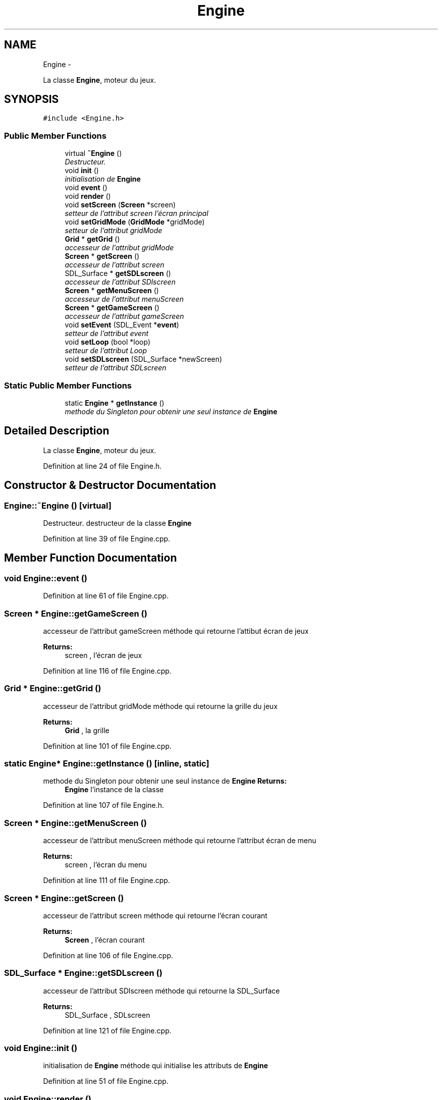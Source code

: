 .TH "Engine" 3 "Mon Nov 25 2013" "Version 1.0" "Swird-Project" \" -*- nroff -*-
.ad l
.nh
.SH NAME
Engine \- 
.PP
La classe \fBEngine\fP, moteur du jeux\&.  

.SH SYNOPSIS
.br
.PP
.PP
\fC#include <Engine\&.h>\fP
.SS "Public Member Functions"

.in +1c
.ti -1c
.RI "virtual \fB~Engine\fP ()"
.br
.RI "\fIDestructeur\&. \fP"
.ti -1c
.RI "void \fBinit\fP ()"
.br
.RI "\fIinitialisation de \fBEngine\fP \fP"
.ti -1c
.RI "void \fBevent\fP ()"
.br
.ti -1c
.RI "void \fBrender\fP ()"
.br
.ti -1c
.RI "void \fBsetScreen\fP (\fBScreen\fP *screen)"
.br
.RI "\fIsetteur de l'attribut screen l'écran principal \fP"
.ti -1c
.RI "void \fBsetGridMode\fP (\fBGridMode\fP *gridMode)"
.br
.RI "\fIsetteur de l'attribut gridMode \fP"
.ti -1c
.RI "\fBGrid\fP * \fBgetGrid\fP ()"
.br
.RI "\fIaccesseur de l'attribut gridMode \fP"
.ti -1c
.RI "\fBScreen\fP * \fBgetScreen\fP ()"
.br
.RI "\fIaccesseur de l'attribut screen \fP"
.ti -1c
.RI "SDL_Surface * \fBgetSDLscreen\fP ()"
.br
.RI "\fIaccesseur de l'attribut SDlscreen \fP"
.ti -1c
.RI "\fBScreen\fP * \fBgetMenuScreen\fP ()"
.br
.RI "\fIaccesseur de l'attribut menuScreen \fP"
.ti -1c
.RI "\fBScreen\fP * \fBgetGameScreen\fP ()"
.br
.RI "\fIaccesseur de l'attribut gameScreen \fP"
.ti -1c
.RI "void \fBsetEvent\fP (SDL_Event *\fBevent\fP)"
.br
.RI "\fIsetteur de l'attribut event \fP"
.ti -1c
.RI "void \fBsetLoop\fP (bool *loop)"
.br
.RI "\fIsetteur de l'attribut Loop \fP"
.ti -1c
.RI "void \fBsetSDLscreen\fP (SDL_Surface *newScreen)"
.br
.RI "\fIsetteur de l'attribut SDLscreen \fP"
.in -1c
.SS "Static Public Member Functions"

.in +1c
.ti -1c
.RI "static \fBEngine\fP * \fBgetInstance\fP ()"
.br
.RI "\fImethode du Singleton pour obtenir une seul instance de \fBEngine\fP \fP"
.in -1c
.SH "Detailed Description"
.PP 
La classe \fBEngine\fP, moteur du jeux\&. 
.PP
Definition at line 24 of file Engine\&.h\&.
.SH "Constructor & Destructor Documentation"
.PP 
.SS "\fBEngine::~Engine\fP ()\fC [virtual]\fP"
.PP
Destructeur\&. destructeur de la classe \fBEngine\fP 
.PP
Definition at line 39 of file Engine\&.cpp\&.
.SH "Member Function Documentation"
.PP 
.SS "void \fBEngine::event\fP ()"
.PP
Definition at line 61 of file Engine\&.cpp\&.
.SS "\fBScreen\fP * \fBEngine::getGameScreen\fP ()"
.PP
accesseur de l'attribut gameScreen méthode qui retourne l'attibut écran de jeux
.PP
\fBReturns:\fP
.RS 4
screen , l'écran de jeux 
.RE
.PP

.PP
Definition at line 116 of file Engine\&.cpp\&.
.SS "\fBGrid\fP * \fBEngine::getGrid\fP ()"
.PP
accesseur de l'attribut gridMode méthode qui retourne la grille du jeux
.PP
\fBReturns:\fP
.RS 4
\fBGrid\fP , la grille 
.RE
.PP

.PP
Definition at line 101 of file Engine\&.cpp\&.
.SS "static \fBEngine\fP* \fBEngine::getInstance\fP ()\fC [inline, static]\fP"
.PP
methode du Singleton pour obtenir une seul instance de \fBEngine\fP \fBReturns:\fP
.RS 4
\fBEngine\fP l'instance de la classe 
.RE
.PP

.PP
Definition at line 107 of file Engine\&.h\&.
.SS "\fBScreen\fP * \fBEngine::getMenuScreen\fP ()"
.PP
accesseur de l'attribut menuScreen méthode qui retourne l'attribut écran de menu
.PP
\fBReturns:\fP
.RS 4
screen , l'écran du menu 
.RE
.PP

.PP
Definition at line 111 of file Engine\&.cpp\&.
.SS "\fBScreen\fP * \fBEngine::getScreen\fP ()"
.PP
accesseur de l'attribut screen méthode qui retourne l'écran courant
.PP
\fBReturns:\fP
.RS 4
\fBScreen\fP , l'écran courant 
.RE
.PP

.PP
Definition at line 106 of file Engine\&.cpp\&.
.SS "SDL_Surface * \fBEngine::getSDLscreen\fP ()"
.PP
accesseur de l'attribut SDlscreen méthode qui retourne la SDL_Surface
.PP
\fBReturns:\fP
.RS 4
SDL_Surface , SDLscreen 
.RE
.PP

.PP
Definition at line 121 of file Engine\&.cpp\&.
.SS "void \fBEngine::init\fP ()"
.PP
initialisation de \fBEngine\fP méthode qui initialise les attributs de \fBEngine\fP 
.PP
Definition at line 51 of file Engine\&.cpp\&.
.SS "void \fBEngine::render\fP ()"
.PP
Definition at line 56 of file Engine\&.cpp\&.
.SS "void \fBEngine::setEvent\fP (SDL_Event *event)"
.PP
setteur de l'attribut event méthode qui affecte la nouvelle valeur de event 
.PP
Definition at line 89 of file Engine\&.cpp\&.
.SS "void \fBEngine::setGridMode\fP (\fBGridMode\fP *gridMode)"
.PP
setteur de l'attribut gridMode méthode qui affecte le mode de jeux 
.PP
Definition at line 79 of file Engine\&.cpp\&.
.SS "void \fBEngine::setLoop\fP (bool *loop)"
.PP
setteur de l'attribut Loop méthode qui affecte la nouvelle valeur de la boucle de jeux 
.PP
Definition at line 93 of file Engine\&.cpp\&.
.SS "void \fBEngine::setScreen\fP (\fBScreen\fP *screen)"
.PP
setteur de l'attribut screen l'écran principal méthode qui affecte le nouvelle écran principal au moteur 
.PP
Definition at line 69 of file Engine\&.cpp\&.
.SS "void \fBEngine::setSDLscreen\fP (SDL_Surface *newScreen)"
.PP
setteur de l'attribut SDLscreen méthode qui affecte la nouvelle valeur de SDLscreen
.PP
\fBReturns:\fP
.RS 4
screen , l'écran de jeux 
.RE
.PP

.PP
Definition at line 84 of file Engine\&.cpp\&.

.SH "Author"
.PP 
Generated automatically by Doxygen for Swird-Project from the source code\&.
